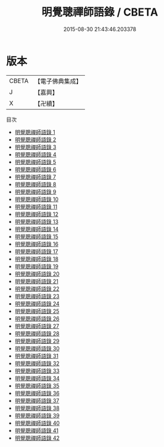 #+TITLE: 明覺聰禪師語錄 / CBETA

#+DATE: 2015-08-30 21:43:46.203378
* 版本
 |     CBETA|【電子佛典集成】|
 |         J|【嘉興】    |
 |         X|【卍續】    |
目次
 - [[file:KR6q0028_001.txt][明覺聰禪師語錄 1]]
 - [[file:KR6q0028_002.txt][明覺聰禪師語錄 2]]
 - [[file:KR6q0028_003.txt][明覺聰禪師語錄 3]]
 - [[file:KR6q0028_004.txt][明覺聰禪師語錄 4]]
 - [[file:KR6q0028_005.txt][明覺聰禪師語錄 5]]
 - [[file:KR6q0028_006.txt][明覺聰禪師語錄 6]]
 - [[file:KR6q0028_007.txt][明覺聰禪師語錄 7]]
 - [[file:KR6q0028_008.txt][明覺聰禪師語錄 8]]
 - [[file:KR6q0028_009.txt][明覺聰禪師語錄 9]]
 - [[file:KR6q0028_010.txt][明覺聰禪師語錄 10]]
 - [[file:KR6q0028_011.txt][明覺聰禪師語錄 11]]
 - [[file:KR6q0028_012.txt][明覺聰禪師語錄 12]]
 - [[file:KR6q0028_013.txt][明覺聰禪師語錄 13]]
 - [[file:KR6q0028_014.txt][明覺聰禪師語錄 14]]
 - [[file:KR6q0028_015.txt][明覺聰禪師語錄 15]]
 - [[file:KR6q0028_016.txt][明覺聰禪師語錄 16]]
 - [[file:KR6q0028_017.txt][明覺聰禪師語錄 17]]
 - [[file:KR6q0028_018.txt][明覺聰禪師語錄 18]]
 - [[file:KR6q0028_019.txt][明覺聰禪師語錄 19]]
 - [[file:KR6q0028_020.txt][明覺聰禪師語錄 20]]
 - [[file:KR6q0028_021.txt][明覺聰禪師語錄 21]]
 - [[file:KR6q0028_022.txt][明覺聰禪師語錄 22]]
 - [[file:KR6q0028_023.txt][明覺聰禪師語錄 23]]
 - [[file:KR6q0028_024.txt][明覺聰禪師語錄 24]]
 - [[file:KR6q0028_025.txt][明覺聰禪師語錄 25]]
 - [[file:KR6q0028_026.txt][明覺聰禪師語錄 26]]
 - [[file:KR6q0028_027.txt][明覺聰禪師語錄 27]]
 - [[file:KR6q0028_028.txt][明覺聰禪師語錄 28]]
 - [[file:KR6q0028_029.txt][明覺聰禪師語錄 29]]
 - [[file:KR6q0028_030.txt][明覺聰禪師語錄 30]]
 - [[file:KR6q0028_031.txt][明覺聰禪師語錄 31]]
 - [[file:KR6q0028_032.txt][明覺聰禪師語錄 32]]
 - [[file:KR6q0028_033.txt][明覺聰禪師語錄 33]]
 - [[file:KR6q0028_034.txt][明覺聰禪師語錄 34]]
 - [[file:KR6q0028_035.txt][明覺聰禪師語錄 35]]
 - [[file:KR6q0028_036.txt][明覺聰禪師語錄 36]]
 - [[file:KR6q0028_037.txt][明覺聰禪師語錄 37]]
 - [[file:KR6q0028_038.txt][明覺聰禪師語錄 38]]
 - [[file:KR6q0028_039.txt][明覺聰禪師語錄 39]]
 - [[file:KR6q0028_040.txt][明覺聰禪師語錄 40]]
 - [[file:KR6q0028_041.txt][明覺聰禪師語錄 41]]
 - [[file:KR6q0028_042.txt][明覺聰禪師語錄 42]]
